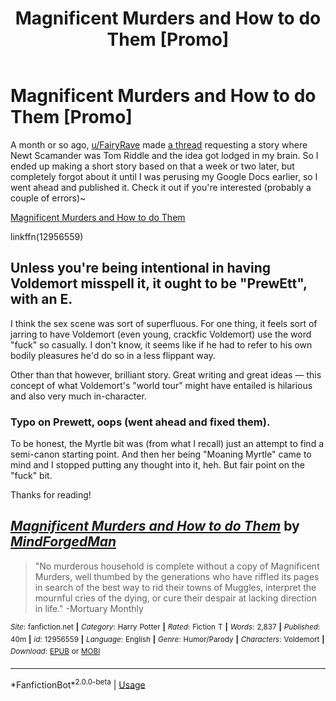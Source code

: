 #+TITLE: Magnificent Murders and How to do Them [Promo]

* Magnificent Murders and How to do Them [Promo]
:PROPERTIES:
:Author: MindForgedManacle
:Score: 4
:DateUnix: 1527979620.0
:DateShort: 2018-Jun-03
:FlairText: Self-Promotion
:END:
A month or so ago, [[/u/FairyRave][u/FairyRave]] made [[https://www.reddit.com/r/HPfanfiction/comments/8e5mrs/request_in_an_alternate_dimension_newt_scamander/][a thread]] requesting a story where Newt Scamander was Tom Riddle and the idea got lodged in my brain. So I ended up making a short story based on that a week or two later, but completely forgot about it until I was perusing my Google Docs earlier, so I went ahead and published it. Check it out if you're interested (probably a couple of errors)~

[[https://www.fanfiction.net/s/12956559/1/Magnificent-Murders-and-How-to-do-Them][Magnificent Murders and How to do Them]]

linkffn(12956559)


** Unless you're being intentional in having Voldemort misspell it, it ought to be "PrewEtt", with an E.

I think the sex scene was sort of superfluous. For one thing, it feels sort of jarring to have Voldemort (even young, crackfic Voldemort) use the word "fuck" so casually. I don't know, it seems like if he had to refer to his own bodily pleasures he'd do so in a less flippant way.

Other than that however, brilliant story. Great writing and great ideas --- this concept of what Voldemort's "world tour" might have entailed is hilarious and also very much in-character.
:PROPERTIES:
:Author: Achille-Talon
:Score: 2
:DateUnix: 1527981287.0
:DateShort: 2018-Jun-03
:END:

*** Typo on Prewett, oops (went ahead and fixed them).

To be honest, the Myrtle bit was (from what I recall) just an attempt to find a semi-canon starting point. And then her being "Moaning Myrtle" came to mind and I stopped putting any thought into it, heh. But fair point on the "fuck" bit.

Thanks for reading!
:PROPERTIES:
:Author: MindForgedManacle
:Score: 1
:DateUnix: 1527982447.0
:DateShort: 2018-Jun-03
:END:


** [[https://www.fanfiction.net/s/12956559/1/][*/Magnificent Murders and How to do Them/*]] by [[https://www.fanfiction.net/u/9583469/MindForgedMan][/MindForgedMan/]]

#+begin_quote
  "No murderous household is complete without a copy of Magnificent Murders, well thumbed by the generations who have riffled its pages in search of the best way to rid their towns of Muggles, interpret the mournful cries of the dying, or cure their despair at lacking direction in life." -Mortuary Monthly
#+end_quote

^{/Site/:} ^{fanfiction.net} ^{*|*} ^{/Category/:} ^{Harry} ^{Potter} ^{*|*} ^{/Rated/:} ^{Fiction} ^{T} ^{*|*} ^{/Words/:} ^{2,837} ^{*|*} ^{/Published/:} ^{40m} ^{*|*} ^{/id/:} ^{12956559} ^{*|*} ^{/Language/:} ^{English} ^{*|*} ^{/Genre/:} ^{Humor/Parody} ^{*|*} ^{/Characters/:} ^{Voldemort} ^{*|*} ^{/Download/:} ^{[[http://www.ff2ebook.com/old/ffn-bot/index.php?id=12956559&source=ff&filetype=epub][EPUB]]} ^{or} ^{[[http://www.ff2ebook.com/old/ffn-bot/index.php?id=12956559&source=ff&filetype=mobi][MOBI]]}

--------------

*FanfictionBot*^{2.0.0-beta} | [[https://github.com/tusing/reddit-ffn-bot/wiki/Usage][Usage]]
:PROPERTIES:
:Author: FanfictionBot
:Score: 2
:DateUnix: 1527987743.0
:DateShort: 2018-Jun-03
:END:
